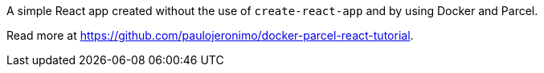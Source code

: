 A simple React app created without the use of `create-react-app`
and by using Docker and Parcel.

Read more at
https://github.com/paulojeronimo/docker-parcel-react-tutorial.
